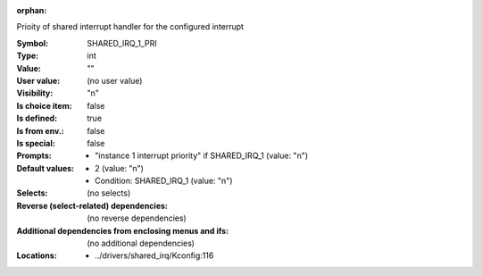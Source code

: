 :orphan:

.. title:: SHARED_IRQ_1_PRI

.. option:: CONFIG_SHARED_IRQ_1_PRI:
.. _CONFIG_SHARED_IRQ_1_PRI:

Prioity of shared interrupt handler for the configured interrupt



:Symbol:           SHARED_IRQ_1_PRI
:Type:             int
:Value:            ""
:User value:       (no user value)
:Visibility:       "n"
:Is choice item:   false
:Is defined:       true
:Is from env.:     false
:Is special:       false
:Prompts:

 *  "instance 1 interrupt priority" if SHARED_IRQ_1 (value: "n")
:Default values:

 *  2 (value: "n")
 *   Condition: SHARED_IRQ_1 (value: "n")
:Selects:
 (no selects)
:Reverse (select-related) dependencies:
 (no reverse dependencies)
:Additional dependencies from enclosing menus and ifs:
 (no additional dependencies)
:Locations:
 * ../drivers/shared_irq/Kconfig:116